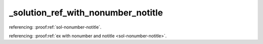 _solution_ref_with_nonumber_notitle
===================================


referencing: :proof:ref:`sol-nonumber-notitle`.

referencing: :proof:ref:`ex with nonumber and notitle <sol-nonumber-notitle>`.
